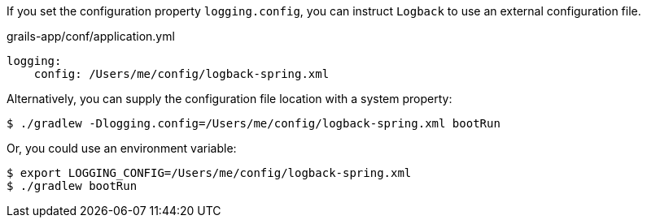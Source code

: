 If you set the configuration property `logging.config`, you can instruct `Logback` to use an external configuration file.

[source,yaml]
.grails-app/conf/application.yml
----
logging:
    config: /Users/me/config/logback-spring.xml
----

Alternatively, you can supply the configuration file location with a system property:

`$ ./gradlew -Dlogging.config=/Users/me/config/logback-spring.xml bootRun`

Or, you could use an environment variable:

[source, bash]
----
$ export LOGGING_CONFIG=/Users/me/config/logback-spring.xml
$ ./gradlew bootRun
----


